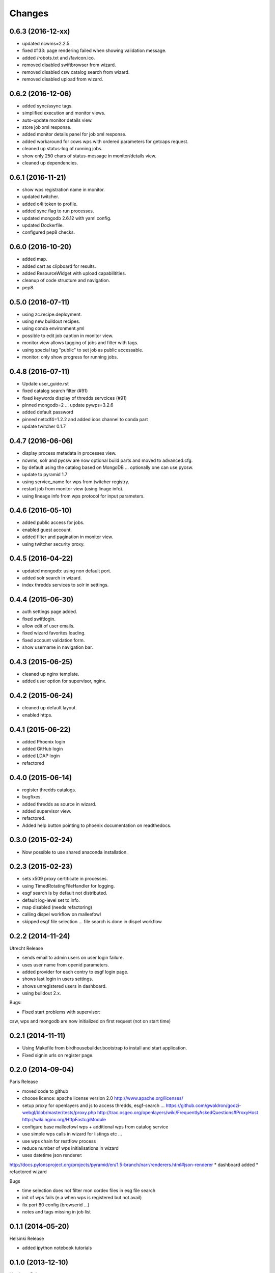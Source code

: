 Changes
*******

0.6.3 (2016-12-xx)
==================

* updated ncwms=2.2.5.
* fixed #133: page rendering failed when showing validation message.
* added /robots.txt and /favicon.ico.
* removed disabled swiftbrowser from wizard.
* removed disabled csw catalog search from wizard.
* removed disabled upload from wizard.

0.6.2 (2016-12-06)
==================

* added sync/async tags.
* simplified execution and monitor views.
* auto-update monitor details view.
* store job xml response.
* added monitor details panel for job xml response.
* added workaround for cows wps with ordered parameters for getcaps request.
* cleaned up status-log of running jobs.
* show only 250 chars of status-message in monitor/details view.
* cleaned up dependencies.

0.6.1 (2016-11-21)
==================

* show wps registration name in monitor.
* updated twitcher.
* added c4i token to profile.
* added sync flag to run processes.
* updated mongodb 2.6.12 with yaml config.
* updated Dockerfile.
* configured pep8 checks.

0.6.0 (2016-10-20)
==================

* added map.
* added cart as clipboard for results.
* added ResourceWidget with upload capabilitities.
* cleanup of code structure and navigation.
* pep8.

0.5.0 (2016-07-11)
==================

* using zc.recipe.deployment.
* using new buildout recipes.
* using conda environment.yml
* possible to edit job caption in monitor view.
* monitor view allows tagging of jobs and filter with tags.
* using special tag "public" to set job as public accessable.
* monitor: only show progress for running jobs.

0.4.8 (2016-07-11)
==================

* Update user_guide.rst
* fixed catalog search filter (#91)
* fixed keywords display of thredds servcices (#91)
* pinned mongodb=2 ... update pywps=3.2.6
* added default password
* pinned netcdf4=1.2.2 and added ioos channel to conda part
* update twitcher 0.1.7

0.4.7 (2016-06-06)
==================

* display process metadata in processes view.
* ncwms, solr and pycsw are now optional build parts and moved to advanced.cfg.
* by default using the catalog based on MongoDB ... optionally one can use pycsw.
* update to pyramid 1.7
* using service_name for wps from twitcher registry.
* restart job from monitor view (using linage info).
* using lineage info from wps protocol for input parameters.


0.4.6 (2016-05-10)
==================

* added public access for jobs.
* enabled guest account.
* added filter and pagination in monitor view.
* using twitcher security proxy.

0.4.5 (2016-04-22)
==================

* updated mongodb: using non default port.
* added solr search in wizard.
* index thredds services to solr in settings.

0.4.4 (2015-06-30)
==================

* auth settings page added.
* fixed swiftlogin.
* allow edit of user emails.
* fixed wizard favorites loading.
* fixed account validation form.
* show username in navigation bar.

0.4.3 (2015-06-25)
==================

* cleaned up nginx template.
* added user option for supervisor, nginx.

0.4.2 (2015-06-24)
==================

* cleaned up default layout.
* enabled https.

0.4.1 (2015-06-22)
==================

* added Phoenix login
* added GitHub login
* added LDAP login
* refactored

0.4.0 (2015-06-14)
==================

* register thredds catalogs.
* bugfixes.
* added thredds as source in wizard.
* added supervisor view.
* refactored.
* Added help button pointing to phoenix documentation on readthedocs.

0.3.0 (2015-02-24)
==================

* Now possible to use shared anaconda installation.

0.2.3 (2015-02-23)
==================

* sets x509 proxy certificate in processes.
* using TimedRotatingFileHandler for logging.
* esgf search is by default not distributed.
* default log-level set to info.
* map disabled (needs refactoring)
* calling dispel workflow on malleefowl
* skipped esgf file selection ... file search is done in dispel workflow  

0.2.2 (2014-11-24)
==================

Utrecht Release

* sends email to admin users on user login failure.
* uses user name from openid parameters.
* added provider for each contry to esgf login page.
* shows last login in users settings.
* shows unregistered users in dashboard.
* using buildout 2.x.

Bugs:

* Fixed start problems with supervisor: 
csw, wps and mongodb are now initialized on first request (not on start time)

0.2.1 (2014-11-11)
==================

* Using Makefile from birdhousebuilder.bootstrap to install and start application.
* Fixed signin urls on register page.


0.2.0 (2014-09-04)
==================

Paris Release


* moved code to github
* choose licence: apache license version 2.0
  http://www.apache.org/licenses/
* setup proxy for openlayers and js to access thredds, esgf-search ...
  https://github.com/gwaldron/godzi-webgl/blob/master/tests/proxy.php
  http://trac.osgeo.org/openlayers/wiki/FrequentlyAskedQuestions#ProxyHost
  http://wiki.nginx.org/HttpFastcgiModule
* configure base malleefowl wps + additional wps from catalog service
* use simple wps calls in wizard for listings etc ...
* use wps chain for restflow process
* reduce number of wps initialisations in wizard
* uses datetime json renderer:
http://docs.pylonsproject.org/projects/pyramid/en/1.5-branch/narr/renderers.html#json-renderer
* dashboard added
* refactored wizard

Bugs

* time selection does not filter mon cordex files in esg file search
* init of wps fails (e.a when wps is registered but not avail)
* fix port 80 config (browserid ...)
* notes and tags missing in job list

0.1.1 (2014-05-20)
==================

Helsinki Release

* added ipython notebook tutorials

0.1.0 (2013-12-10)
==================

Hamburg Release


